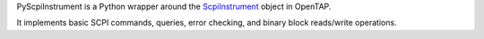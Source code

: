 PyScpiInstrument is a Python wrapper around the `ScpiInstrument <https://gitlab.com/OpenTAP/opentap/-/blob/master/Engine/ScpiInstrument.cs>`_ object in OpenTAP.

It implements basic SCPI commands, queries, error checking, and binary block reads/write operations.